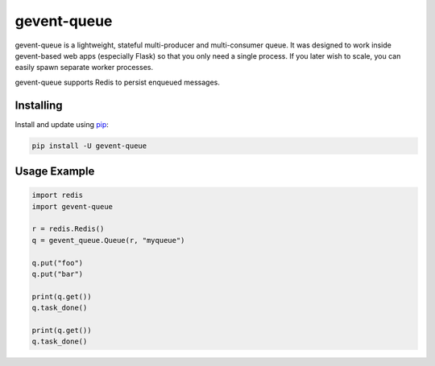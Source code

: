 gevent-queue
============

gevent-queue is a lightweight, stateful multi-producer and multi-consumer queue. It was
designed to work inside gevent-based web apps (especially Flask) so that you only need a
single process. If you later wish to scale, you can easily spawn separate worker
processes.

gevent-queue supports Redis to persist enqueued messages.

Installing
----------

Install and update using `pip`_:

.. code-block:: text

    pip install -U gevent-queue



Usage Example
-------------

.. code-block:: python

    import redis
    import gevent-queue

    r = redis.Redis()
    q = gevent_queue.Queue(r, "myqueue")

    q.put("foo")
    q.put("bar")

    print(q.get())
    q.task_done()

    print(q.get())
    q.task_done()



.. _pip: https://pip.pypa.io/en/stable/quickstart/
